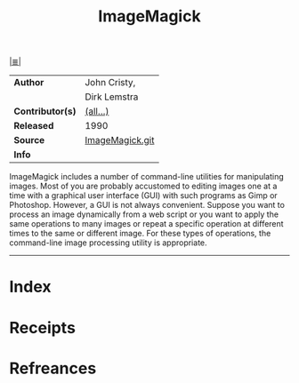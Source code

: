 # File           : cix-imagemagick.org
# Created        : <2017-08-05 Sat 00:03:53 BST>
# Modified       : <2017-8-20 Sun 19:19:48 BST> sharlatan
# Author         : sharlatan
# Maintainer(s)  :
# Sinopsis       : An X application for displaying and manipulating images

#+OPTIONS: num:nil

[[file:../cix-main.org][|≣|]]
#+TITLE: ImageMagick
|------------------+-----------------|
| *Author*         | John Cristy,    |
|                  | Dirk Lemstra    |
| *Contributor(s)* | [[https://github.com/ImageMagick/ImageMagick/blob/master/AUTHORS.txt][(all...)]]        |
| *Released*       | 1990            |
| *Source*         | [[https://github.com/ImageMagick/ImageMagick/blob/master/AUTHORS.txt][ImageMagick.git]] |
| *Info*           |                 |
|------------------+-----------------|

ImageMagick includes a number of command-line utilities for manipulating images.
Most of you are probably accustomed to editing images one at a time with a
graphical user interface (GUI) with such programs as Gimp or Photoshop. However,
a GUI is not always convenient. Suppose you want to process an image dynamically
from a web script or you want to apply the same operations to many images or
repeat a specific operation at different times to the same or different image.
For these types of operations, the command-line image processing utility is
appropriate.
-----
* Index
* Receipts
* Refreances

# End of cix-imagemagick.org
